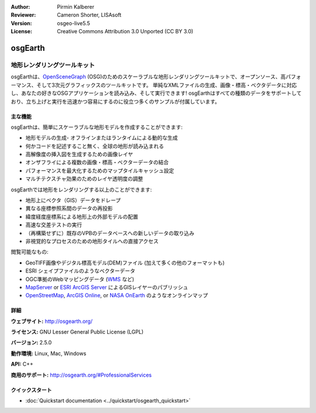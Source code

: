 :Author: Pirmin Kalberer
:Reviewer: Cameron Shorter, LISAsoft
:Version: osgeo-live5.5
:License: Creative Commons Attribution 3.0 Unported (CC BY 3.0)

.. image:: ../../images/project_logos/logo-osgearth.png
  :scale: 100 %
  :alt: project logo
  :align: right
  :target: http://osgearth.org/


osgEarth
================================================================================

地形レンダリングツールキット
~~~~~~~~~~~~~~~~~~~~~~~~~~~~~~~~~~~~~~~~~~~~~~~~~~~~~~~~~~~~~~~~~~~~~~~~~~~~~~~~

osgEarthは、OpenSceneGraph_ (OSG)のためのスケーラブルな地形レンダリングツールキットで、オープンソース、高パフォーマンス、そして3次元グラフィックスのツールキットです。 単純なXMLファイルの生成、画像・標高・ベクタデータに対応し、あなたの好きなOSGアプリケーションを読み込み、そして実行できます!
osgEarthはすべての種類のデータをサポートしており、立ち上げと実行を迅速かつ容易にするのに役立つ多くのサンプルが付属しています。

.. _OpenSceneGraph: http://www.openscenegraph.org/

.. image:: ../../images/screenshots/1024x768/osgearth.jpg
  :scale: 50 %
  :alt: screenshot
  :align: right

主な機能
--------------------------------------------------------------------------------

osgEarthは、簡単にスケーラブルな地形モデルを作成することができます: 

* 地形モデルの生成- オフラインまたはランタイムによる動的な生成
* 何かコードを記述すること無く、全球の地形が読み込まれる
* 高解像度の挿入図を生成するための画像レイヤ
* オンザフライによる複数の画像・標高・ベクターデータの結合
* パフォーマンスを最大化するためのマップタイルキャッシュ設定
* マルチテクスチャ効果のためのレイヤ透明度の調整

osgEarthでは地形をレンダリングする以上のことができます: 

* 地形上にベクタ（GIS）データをドレープ
* 異なる座標参照系間のデータの再投影
* 緯度経度座標系による地形上の外部モデルの配置
* 高速な交差テストの実行
* （再構築せずに）既存のVPBのデータベースへの新しいデータの取り込み
* 非視覚的なプロセスのための地形タイルへの直接アクセス

閲覧可能なもの:

* GeoTIFF画像やデジタル標高モデル(DEM)ファイル (加えて多くの他のフォーマットも) 
* ESRI シェイプファイルのようなベクターデータ
* OGC準拠のWebマッピングデータ (WMS_ など) 
* MapServer_ or `ESRI ArcGIS Server`_ によるGISレイヤーのパブリッシュ
* OpenStreetMap_, `ArcGIS Online`_, or `NASA OnEarth`_ のようなオンラインマップ

.. _WMS: http://www.opengeospatial.org
.. _MapServer: http://mapserver.org
.. _`ESRI ArcGIS Server`: http://www.esri.com/software/arcgis/arcgisserver/
.. _OpenStreetMap: http://openstreetmap.org
.. _`ArcGIS Online`: http://resources.esri.com/arcgisonlineservices/
.. _`NASA OnEarth`: http://onearth.jpl.nasa.gov


詳細
--------------------------------------------------------------------------------

**ウェブサイト:** http://osgearth.org/

**ライセンス:** GNU Lesser General Public License (LGPL) 

**バージョン:** 2.5.0

**動作環境:** Linux, Mac, Windows

**API:** C++

**商用のサポート:** http://osgearth.org/#ProfessionalServices


クイックスタート
--------------------------------------------------------------------------------

* :doc:`Quickstart documentation <../quickstart/osgearth_quickstart>`


